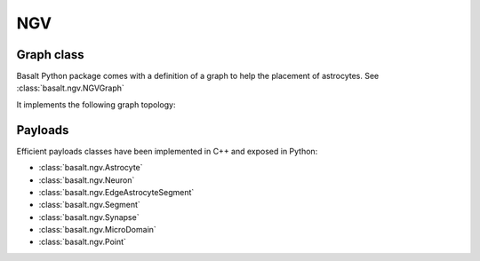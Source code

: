 NGV
###

Graph class
===========

Basalt Python package comes with a definition of a graph to help the placement
of astrocytes. See :class:`basalt.ngv.NGVGraph`

It implements the following graph topology:

.. image:: /_static/ngv-graph.png

Payloads
========

Efficient payloads classes have been implemented in C++ and exposed in Python:

* :class:`basalt.ngv.Astrocyte`
* :class:`basalt.ngv.Neuron`
* :class:`basalt.ngv.EdgeAstrocyteSegment`
* :class:`basalt.ngv.Segment`
* :class:`basalt.ngv.Synapse`
* :class:`basalt.ngv.MicroDomain`
* :class:`basalt.ngv.Point`

